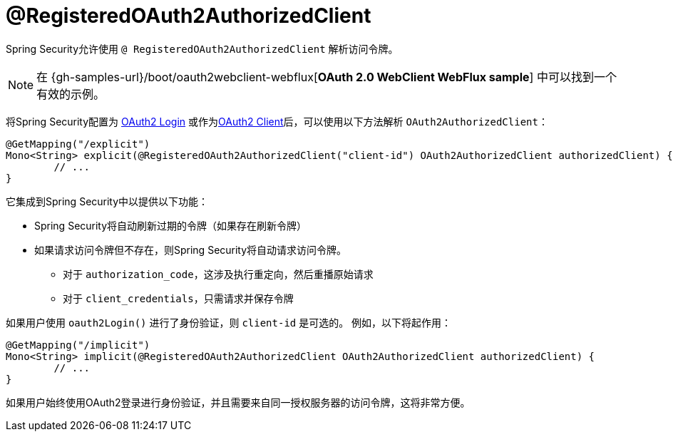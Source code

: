 [[webflux-roac]]
= @RegisteredOAuth2AuthorizedClient

Spring Security允许使用 `@ RegisteredOAuth2AuthorizedClient` 解析访问令牌。

[NOTE]
====
在 {gh-samples-url}/boot/oauth2webclient-webflux[*OAuth 2.0 WebClient WebFlux sample*] 中可以找到一个有效的示例。
====

将Spring Security配置为 <<webflux-oauth2-login,OAuth2 Login>>  或作为<<webflux-oauth2-client,OAuth2 Client>>后，可以使用以下方法解析 `OAuth2AuthorizedClient`：

[source,java]
----
@GetMapping("/explicit")
Mono<String> explicit(@RegisteredOAuth2AuthorizedClient("client-id") OAuth2AuthorizedClient authorizedClient) {
	// ...
}
----

它集成到Spring Security中以提供以下功能：

* Spring Security将自动刷新过期的令牌（如果存在刷新令牌）
* 如果请求访问令牌但不存在，则Spring Security将自动请求访问令牌。
** 对于 `authorization_code`，这涉及执行重定向，然后重播原始请求
** 对于 `client_credentials`，只需请求并保存令牌

如果用户使用 `oauth2Login()` 进行了身份验证，则 `client-id` 是可选的。 例如，以下将起作用：

[source,java]
----
@GetMapping("/implicit")
Mono<String> implicit(@RegisteredOAuth2AuthorizedClient OAuth2AuthorizedClient authorizedClient) {
	// ...
}
----

如果用户始终使用OAuth2登录进行身份验证，并且需要来自同一授权服务器的访问令牌，这将非常方便。
